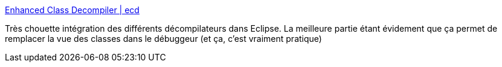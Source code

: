 :jbake-type: post
:jbake-status: published
:jbake-title: Enhanced Class Decompiler | ecd
:jbake-tags: eclipse,decompiler,plugin,open-source,debug,_mois_sept.,_année_2020
:jbake-date: 2020-09-17
:jbake-depth: ../
:jbake-uri: shaarli/1600326176000.adoc
:jbake-source: https://nicolas-delsaux.hd.free.fr/Shaarli?searchterm=https%3A%2F%2Fecd-plugin.github.io%2Fecd%2F&searchtags=eclipse+decompiler+plugin+open-source+debug+_mois_sept.+_ann%C3%A9e_2020
:jbake-style: shaarli

https://ecd-plugin.github.io/ecd/[Enhanced Class Decompiler | ecd]

Très chouette intégration des différents décompilateurs dans Eclipse. La meilleure partie étant évidement que ça permet de remplacer la vue des classes dans le débuggeur (et ça, c'est vraiment pratique)
